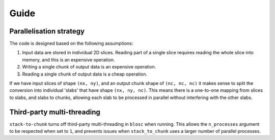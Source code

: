Guide
=====

Parallelisation strategy
------------------------

The code is designed based on the following assumptions:

1. Input data are stored in individual 2D slices. Reading part of a single slice requires reading the whole slice into memory, and this is an expensive operation.
2. Writing a single chunk of output data is an expensive operation.
3. Reading a single chunk of output data is a cheap operation.

If we have input slices of shape ``(nx, ny)``, and an output chunk shape of ``(nc, nc, nc)`` it makes sense to split the conversion into individual 'slabs' that have shape ``(nx, ny, nc)``.
This means there is a one-to-one mapping from slices to slabs, and slabs to chunks, allowing each slab to be processed in parallel without interfering with the other slabs.

Third-party multi-threading
---------------------------
``stack-to-chunk`` turns off third-party multi-threading in ``blosc`` when running.
This allows the ``n_processes`` argument to be respected when set to ``1``, and
prevents issues when ``stack_to_chunk`` uses a larger number of parallel processes.
